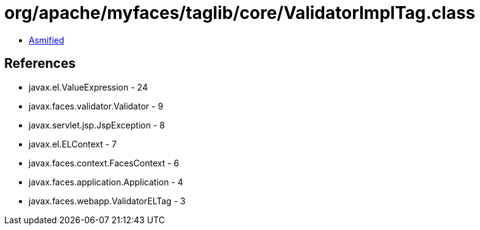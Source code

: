 = org/apache/myfaces/taglib/core/ValidatorImplTag.class

 - link:ValidatorImplTag-asmified.java[Asmified]

== References

 - javax.el.ValueExpression - 24
 - javax.faces.validator.Validator - 9
 - javax.servlet.jsp.JspException - 8
 - javax.el.ELContext - 7
 - javax.faces.context.FacesContext - 6
 - javax.faces.application.Application - 4
 - javax.faces.webapp.ValidatorELTag - 3
